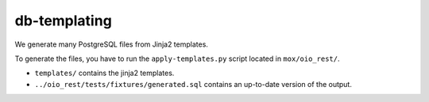 =============
db-templating
=============

We generate many PostgreSQL files from Jinja2 templates.

To generate the files, you have to run the ``apply-templates.py`` script
located in ``mox/oio_rest/``.

- ``templates/`` contains the jinja2 templates.
- ``../oio_rest/tests/fixtures/generated.sql`` contains an up-to-date
  version of the output.
